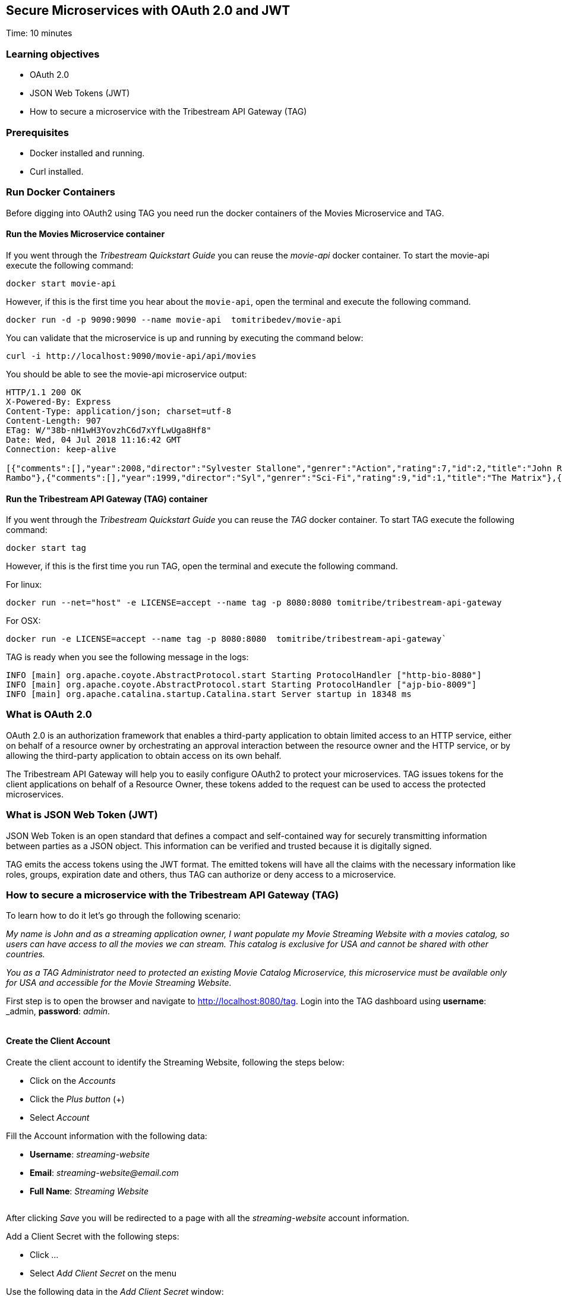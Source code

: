 :encoding: UTF-8
:linkattrs:
:sectlink:
:sectanchors:
:sectid:
:imagesdir: media
:leveloffset: 1

= Secure Microservices with OAuth 2.0 and JWT
Time: 10 minutes

== Learning objectives

* OAuth 2.0
* JSON Web Tokens (JWT)
* How to secure a microservice with the Tribestream API Gateway (TAG)

== Prerequisites

* Docker installed and running.
* Curl installed.


== Run Docker Containers

Before digging into OAuth2 using TAG you need run the docker containers of the Movies Microservice and TAG.

=== Run the Movies Microservice container

If you went through the _Tribestream Quickstart Guide_ you can reuse the _movie-api_ docker container. To start the movie-api execute the following command:
```
docker start movie-api
```

However, if this is the first time you hear about the `movie-api`, open the terminal and execute the following command.


```
docker run -d -p 9090:9090 --name movie-api  tomitribedev/movie-api
```

You can validate that the microservice is up and running by executing the command below:

```
curl -i http://localhost:9090/movie-api/api/movies
```

You should be able to see the movie-api microservice output:
```
HTTP/1.1 200 OK
X-Powered-By: Express
Content-Type: application/json; charset=utf-8
Content-Length: 907
ETag: W/"38b-nH1wH3YovzhC6d7xYfLwUga8Hf8"
Date: Wed, 04 Jul 2018 11:16:42 GMT
Connection: keep-alive

[{"comments":[],"year":2008,"director":"Sylvester Stallone","genrer":"Action","rating":7,"id":2,"title":"John Rambo"},{"comments":[],"year":2008,"director":"Sylvester Stallone","genrer":"Action","rating":7,"id":52,"title":"John
Rambo"},{"comments":[],"year":1999,"director":"Syl","genrer":"Sci-Fi","rating":9,"id":1,"title":"The Matrix"},{"comments":[],"year":1999,"director":"Syl","genrer":"Sci-Fi","rating":9,"id":51,"title":"The Matrix"},{"comments":[],"year":1997,"director":"Paul Verhoeven","genrer":"Sci-Fi","rating":7,"id":3,"title":"Starship Troopers"},{"comments":[],"year":1997,"director":"Paul Verhoeven","genrer":"Sci-Fi","rating":7,"id":53,"title":"Starship Troopers"},{"comments":[],"year":1994,"director":"Roland Emmerich","genrer":"Sci-Fi","rating":7,"id":4,"title":"Stargate"},{"comments":[],"year":1994,"director":"Roland Emmerich","genrer":"Sci-Fi","rating":7,"id":54,"title":"Stargate"}]%
```

=== Run the Tribestream API Gateway (TAG) container

If you went through the _Tribestream Quickstart Guide_ you can reuse the _TAG_ docker container. To start TAG execute the following command:

```
docker start tag
```

However, if this is the first time you run TAG, open the terminal and execute the following command.

For linux:
```
docker run --net="host" -e LICENSE=accept --name tag -p 8080:8080 tomitribe/tribestream-api-gateway
```

For OSX:
```
docker run -e LICENSE=accept --name tag -p 8080:8080  tomitribe/tribestream-api-gateway`
```

TAG is ready when you see the following message in the logs:
```
INFO [main] org.apache.coyote.AbstractProtocol.start Starting ProtocolHandler ["http-bio-8080"]
INFO [main] org.apache.coyote.AbstractProtocol.start Starting ProtocolHandler ["ajp-bio-8009"]
INFO [main] org.apache.catalina.startup.Catalina.start Server startup in 18348 ms
```

== What is OAuth 2.0
OAuth 2.0 is an authorization framework that enables a third-party application to obtain limited access to an HTTP service, either on behalf of a resource owner by orchestrating an approval interaction between the resource owner and the HTTP service, or by allowing the third-party application to obtain access on its own behalf.

The Tribestream API Gateway will help you to easily configure OAuth2 to protect your microservices. TAG issues tokens for the client applications on behalf of a Resource Owner, these tokens added to the request can be used to access the protected microservices.

== What is JSON Web Token (JWT)
JSON Web Token is an open standard that defines a compact and self-contained way for securely transmitting information between parties as a JSON object. This information can be verified and trusted because it is digitally signed.

TAG emits the access tokens using the JWT format. The emitted tokens will have all the claims with the necessary information like roles, groups, expiration date and others, thus TAG can authorize or deny access to a microservice.

== How to secure a microservice with the Tribestream API Gateway (TAG)

To learn how to do it let's go through the following scenario:

_My name is John and as a streaming application owner, I want populate my Movie Streaming Website with a movies catalog, so users can have access to all the movies we can stream. This catalog is exclusive for USA and cannot be shared with other countries._

_You as a TAG Administrator need to protected an existing Movie Catalog Microservice, this microservice must be available only for USA and accessible for the Movie Streaming Website._

First step is to open the browser and navigate to link:http://localhost:8080/tag[ ,window="_blank"]. Login into the TAG dashboard using *username*: _admin_, *password*: _admin_.

image::login.gif[""]

=== Create the Client Account

Create the client account to identify the Streaming Website, following the steps below:

* Click on the _Accounts_
* Click the _Plus button_ (+)
* Select _Account_

Fill the Account information with the following data:

* *Username*: _streaming-website_
* *Email*: _streaming-website@email.com_
* *Full Name*: _Streaming Website_

image::create-client-account.png[""]

After clicking _Save_ you will be redirected to a page with all the _streaming-website_ account information.

Add a Client Secret with the following steps: +

* Click _..._
* Select _Add Client Secret_ on the menu

Use the following data in the _Add Client Secret_ window: +

* *New Client Secret*: _12345678_
* *Re-type*: _12345678_
* *OAuth Security Profile*: _OAuth2 Profile_
* Click _Save_

image::add-client-secret.png[""]

You also need to create a user for the Streaming Website owner.

* Go back to the _Accounts_
* Click the _Plus button_ (+)
* Select _Account_

Fill the Account information with the following data:

* *Username*: _john_
* *Email*: _john@email.com_
* *Full Name*: _John_

image::create-user.png[""]

You will be redirected to the Account page with John's information.

* Click _..._
* Select _Add password_
* Type password _abcde123_
* Click _Save_

=== Create a secure route with the OAuth2 Security Profile

Now let's create a secured OAuth2 route to the Movies Catalog Microservice and give access only to applications with the _USA_ role.

On the Dashboard page execute the following steps:

* Click on the _Routes_
* Click the _Plus button_ (+)
* Select _MOD_REWRITE ROUTE_

Then fill the form with the following data:

* *Name*: _Movies Catalog USA_
* Add the *MOD_REWRITE* description
```
RewriteRule "^/movies-catalog$" "http://localhost:9090/movie-api/api/movies" [P,NE,auth]
```
* *Security Profiles*: _OAuth2 Profile_
* *Roles*: _USA_

NOTE: If you are using OSX as the operating system, replace in *MOD_REWRITE* _localhost_ for _host.docker.internal_.

image::create-route.png[""]

After clicking _Save_ you will be on the page of your created route. You now have a route _/movies-catalog_ secured with OAuth2 and only calls from accounts with the role _USA_ will be proxied to the Movies Catalog Microservice.

== Calling the Movies Catalog Route
You can test the behavior of the TAG configuration directly from the Route screen.

* Click _..._
* Click _Test_

This will open the _Test Routes_ screen, set the *Scenario name* to _Movies Catalog_ and the *Resource URL* to _/movies-catalog_.

image::test-window.png[""]

Add OAuth2 Authentication with the following steps:

* Click _..._
* Select _Add OAuth 2.0_
* Scroll down to the OAuth2 section
* Fill *Grant Type* with _password_
* Fill *Username* with _john_
* Fill *Password* with _abcde123_
* Fill *Client Id* with _streaming-website_
* Fill *Client Secret* with _12345678_

image::test-window-with-oauth2.png[""]

After that click _Test_. You will get back a http status *403* and the reason is that the client must have the role _USA_ to be authorized to access the route.

image::test-window-with-oauth2-403.png[""]

So now, scroll to the top and save the test scenario _Movies Catalog_ clicking

image::save-test.png[""]

Then go back to streaming-website client account to add the role.

* Go to the _Dashboard_
* Click _Accounts_
* Click _STREAMING WEBSITE _
* Add _USA_ to *Roles*
* Save

Then go to the route _Movies Catalog Route_:

* Go to the _Dashboard_
* Click _Routes_
* Click _MOVIES CATALOG USA_
* Click _..._
* Select _Test_

In the Test Routes window, search for scenario _Movies Catalog_. You will get saved information back, now click _Test_.

You will now receive a http status *200* in the response, which means you were able to get a token, use this token to call the _/movies-catalog_ and you were authorized to use the route successfully as you had the necessary role to do it. Therefore the request will be proxied and if you check the _PAYLOAD_, the microservice returned the catalog of movies for the Streaming Website.

image::test-window-with-oauth2-200.png[""]

== Stop the Docker containers

After executing this tutorial stop all docker images so it does not overload your computer.
```
docker stop tag
docker stop movie-api
```
